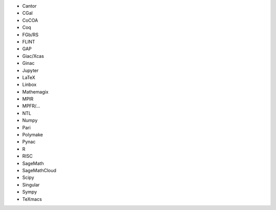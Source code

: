 - Cantor
- CGal
- CoCOA
- Coq
- FGb/RS
- FLINT
- GAP
- Giac/Xcas
- Ginac
- Jupyter
- LaTeX
- Linbox
- Mathemagix
- MPIR
- MPFR/...
- NTL
- Numpy
- Pari
- Polymake
- Pynac
- R
- RISC
- SageMath
- SageMathCloud
- Scipy
- Singular
- Sympy
- TeXmacs
